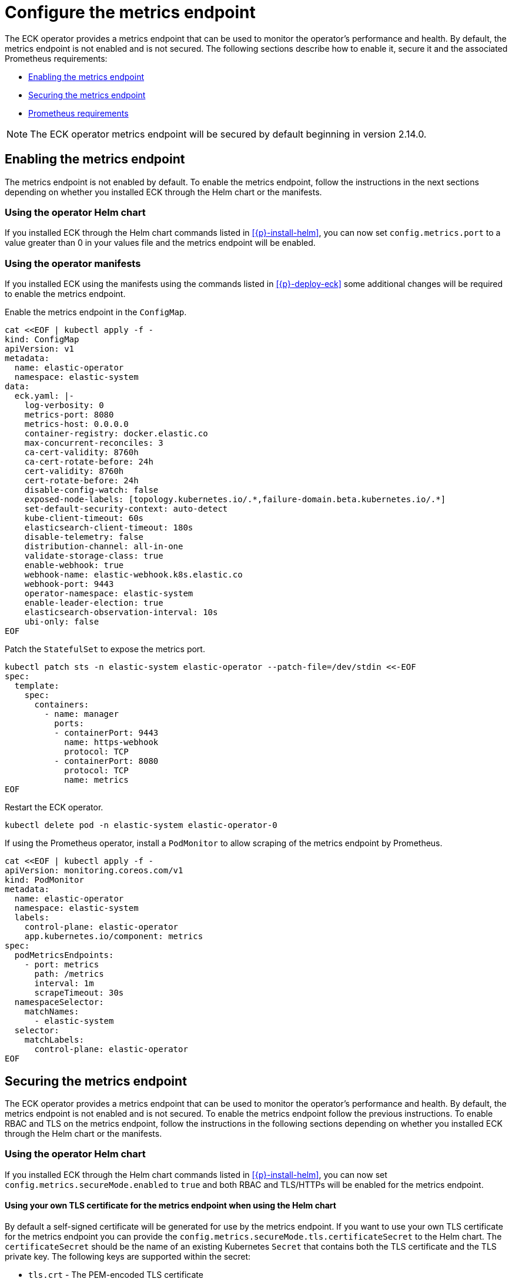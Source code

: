 :page_id: configure-operator-metrics
ifdef::env-github[]
****
link:https://www.elastic.co/guide/en/cloud-on-k8s/master/k8s-{page_id}.html[View this document on the Elastic website]
****
endif::[]

[id="{p}-{page_id}"]
= Configure the metrics endpoint

The ECK operator provides a metrics endpoint that can be used to monitor the operator's performance and health. By default, the metrics endpoint is not enabled and is not secured. The following sections describe how to enable it, secure it and the associated Prometheus requirements:

* <<{p}-enabling-the-metrics-endpoint,Enabling the metrics endpoint>>
* <<{p}-securing-the-metrics-endpoint,Securing the metrics endpoint>>
* <<{p}-prometheus-requirements,Prometheus requirements>>

NOTE: The ECK operator metrics endpoint will be secured by default beginning in version 2.14.0.

[id="{p}-enabling-the-metrics-endpoint"]
== Enabling the metrics endpoint

The metrics endpoint is not enabled by default. To enable the metrics endpoint, follow the instructions in the next sections depending on whether you installed ECK through the Helm chart or the manifests.

=== Using the operator Helm chart

If you installed ECK through the Helm chart commands listed in <<{p}-install-helm>>, you can now set  `config.metrics.port` to a value greater than 0 in your values file and the metrics endpoint will be enabled.

=== Using the operator manifests

If you installed ECK using the manifests using the commands listed in <<{p}-deploy-eck>> some additional changes will be required to enable the metrics endpoint.

Enable the metrics endpoint in the `ConfigMap`.

[source,shell,subs="attributes,+macros"]
----
cat $$<<$$EOF | kubectl apply -f -
kind: ConfigMap
apiVersion: v1
metadata:
  name: elastic-operator
  namespace: elastic-system
data:
  eck.yaml: |-
    log-verbosity: 0
    metrics-port: 8080
    metrics-host: 0.0.0.0
    container-registry: docker.elastic.co
    max-concurrent-reconciles: 3
    ca-cert-validity: 8760h
    ca-cert-rotate-before: 24h
    cert-validity: 8760h
    cert-rotate-before: 24h
    disable-config-watch: false
    exposed-node-labels: [topology.kubernetes.io/.*,failure-domain.beta.kubernetes.io/.*]
    set-default-security-context: auto-detect
    kube-client-timeout: 60s
    elasticsearch-client-timeout: 180s
    disable-telemetry: false
    distribution-channel: all-in-one
    validate-storage-class: true
    enable-webhook: true
    webhook-name: elastic-webhook.k8s.elastic.co
    webhook-port: 9443
    operator-namespace: elastic-system
    enable-leader-election: true
    elasticsearch-observation-interval: 10s
    ubi-only: false
EOF
----

Patch the `StatefulSet` to expose the metrics port.

[source,shell,subs="attributes,+macros"]
----
kubectl patch sts -n elastic-system elastic-operator --patch-file=/dev/stdin <<-EOF
spec:
  template:
    spec:
      containers:
        - name: manager
          ports:
          - containerPort: 9443
            name: https-webhook
            protocol: TCP
          - containerPort: 8080
            protocol: TCP
            name: metrics
EOF
----

Restart the ECK operator.

[source,sh]
----
kubectl delete pod -n elastic-system elastic-operator-0
----

If using the Prometheus operator, install a `PodMonitor` to allow scraping of the metrics endpoint by Prometheus.

[source,shell,subs="attributes,+macros"]
----
cat $$<<$$EOF | kubectl apply -f -
apiVersion: monitoring.coreos.com/v1
kind: PodMonitor
metadata:
  name: elastic-operator
  namespace: elastic-system
  labels:
    control-plane: elastic-operator
    app.kubernetes.io/component: metrics
spec:
  podMetricsEndpoints:
    - port: metrics
      path: /metrics
      interval: 1m
      scrapeTimeout: 30s
  namespaceSelector:
    matchNames:
      - elastic-system
  selector:
    matchLabels:
      control-plane: elastic-operator
EOF
----

[id="{p}-securing-the-metrics-endpoint"]
== Securing the metrics endpoint

The ECK operator provides a metrics endpoint that can be used to monitor the operator's performance and health. By default, the metrics endpoint is not enabled and is not secured. To enable the metrics endpoint follow the previous instructions. To enable RBAC and TLS on the metrics endpoint, follow the instructions in the following sections depending on whether you installed ECK through the Helm chart or the manifests.

=== Using the operator Helm chart

If you installed ECK through the Helm chart commands listed in <<{p}-install-helm>>, you can now set `config.metrics.secureMode.enabled` to `true` and both RBAC and TLS/HTTPs will be enabled for the metrics endpoint.

==== Using your own TLS certificate for the metrics endpoint when using the Helm chart

By default a self-signed certificate will be generated for use by the metrics endpoint. If you want to use your own TLS certificate for the metrics endpoint you can provide the `config.metrics.secureMode.tls.certificateSecret` to the Helm chart. The `certificateSecret` should be the name of an existing Kubernetes `Secret` that contains both the TLS certificate and the TLS private key. The following keys are supported within the secret:

* `tls.crt` - The PEM-encoded TLS certificate
* `tls.key` - The PEM-encoded TLS private key

The easiest way to create this secret is to use the `kubectl create secret tls` command. For example:

[source,sh]
----
kubectl create secret tls eck-metrics-tls-certificate -n elastic-system --cert=/path/to/tls.crt --key=/path/to/tls.key
----

Providing this secret is sufficient to use your own certificate if it is from a trusted Certificate Authority. If the certificate is not signed by a trusted CA and you are using Prometheus to scrape the metrics you have 2 options:

* Disable TLS verification.
    ** Set `serviceMonitor.insecureSkipVerify` to `true` to disable TLS validation in the ServiceMonitor generated by the eck-operator Helm chart.
* Provide the Certificate Authority to Prometheus.
    ** Set `serviceMonitor.insecureSkipVerify` to `false` to enable TLS validation.
    ** Set `serviceMonitor.caSecret` to the name of an existing Kubernetes secret within the Prometheus namespace that contains the CA in PEM format.
    ** Set the `spec.secrets` field of the `Prometheus` custom resource such that the CA secret is mounted into the Prometheus pod at `serviceMonitor.caMountDirectory` (assuming you are using the Prometheus operator). See the link:{eck_github}/tree/{eck_release_branch}/deploy/eck-operator/values.yaml[ECK Helm chart values file] for more information.

See the <<{p}-prometheus-requirements,Prometheus requirements section>> for more information on creating the CA secret.

=== Using the operator manifests

If you installed ECK through using the manifests using the commands listed in <<{p}-deploy-eck>> some additional changes will be required to enable secure metrics.

Enable the metrics port in the `ConfigMap` and set the `metrics-secure` setting to `true`.

[source,shell,subs="attributes,+macros"]
----
cat $$<<$$EOF | kubectl apply -f -
kind: ConfigMap
apiVersion: v1
metadata:
  name: elastic-operator
  namespace: elastic-system
data:
  eck.yaml: |-
    log-verbosity: 0
    metrics-port: 8081
    metrics-host: 0.0.0.0
    metrics-secure: true
    container-registry: docker.elastic.co
    max-concurrent-reconciles: 3
    ca-cert-validity: 8760h
    ca-cert-rotate-before: 24h
    cert-validity: 8760h
    cert-rotate-before: 24h
    disable-config-watch: false
    exposed-node-labels: [topology.kubernetes.io/.*,failure-domain.beta.kubernetes.io/.*]
    set-default-security-context: auto-detect
    kube-client-timeout: 60s
    elasticsearch-client-timeout: 180s
    disable-telemetry: false
    distribution-channel: all-in-one
    validate-storage-class: true
    enable-webhook: true
    webhook-name: elastic-webhook.k8s.elastic.co
    webhook-port: 9443
    operator-namespace: elastic-system
    enable-leader-election: true
    elasticsearch-observation-interval: 10s
    ubi-only: false
EOF
----

Add an additional `ClusterRole` and `ClusterRoleBinding` for the ECK operator.

[source,shell,subs="attributes,+macros"]
----
cat $$<<$$EOF | kubectl apply -f -
apiVersion: rbac.authorization.k8s.io/v1
kind: ClusterRole
metadata:
  name: elastic-operator-proxy-role
rules:
- apiGroups:
  - authentication.k8s.io
  resources:
  - tokenreviews
  verbs:
  - create
- apiGroups:
  - authorization.k8s.io
  resources:
  - subjectaccessreviews
  verbs:
  - create
---
apiVersion: rbac.authorization.k8s.io/v1
kind: ClusterRoleBinding
metadata:
  name: elastic-operator-proxy-rolebinding
roleRef:
  apiGroup: rbac.authorization.k8s.io
  kind: ClusterRole
  name: elastic-operator-proxy-role
subjects:
- kind: ServiceAccount
  name: elastic-operator
  namespace: elastic-system
EOF
----

Add a `Service` to expose the metrics endpoint.

[source,shell,subs="attributes,+macros"]
----
cat $$<<$$EOF | kubectl apply -f -
apiVersion: v1
kind: Service
metadata:
  labels:
    control-plane: elastic-operator
    app.kubernetes.io/component: metrics
  name: elastic-operator-metrics
  namespace: elastic-system
spec:
  ports:
  - name: https
    port: 8080
    protocol: TCP
    targetPort: metrics
  selector:
    control-plane: elastic-operator
EOF
----


If using the Prometheus operator, add a `ServiceMonitor` to allow scraping of the metrics endpoint by Prometheus.

[source,shell,subs="attributes,+macros"]
----
cat $$<<$$EOF | kubectl apply -f -
apiVersion: monitoring.coreos.com/v1
kind: ServiceMonitor
metadata:
  name: elastic-operator
  namespace: elastic-system
spec:
  namespaceSelector:
    matchNames:
      - elastic-system
  selector:
    matchLabels:
      control-plane: elastic-operator
      app.kubernetes.io/component: metrics
  endpoints:
  - port: https
    path: /metrics
    scheme: https
    interval: 30s
    tlsConfig:
      insecureSkipVerify: true
    bearerTokenFile: /var/run/secrets/kubernetes.io/serviceaccount/token
EOF
----

==== Using your own TLS certificate for the metrics endpoint when using the manifests

By default a self-signed certificate will be generated for use by the metrics endpoint. If you want to use your own TLS certificate for the metrics endpoint you will need to follow the previous instructions to enable secure metrics as well as the following steps:

* Create a `Secret` containing the TLS certificate and TLS private key. The following keys are supported within the secret:

  * `tls.crt` - The PEM-encoded TLS certificate
  * `tls.key` - The PEM-encoded TLS private key

The easiest way to create this secret is to use the `kubectl create secret tls` command. For example:

[source,sh]
----
kubectl create secret tls my-tls-secret -n elastic-system --cert=/path/to/tls.crt --key=/path/to/tls.key
----

Patch the `StatefulSet` to include the `tls.crt` and `tls.key` as a volume and mount it into the `manager` container.

[source,shell,subs="attributes,+macros,callouts"]
----
kubectl patch sts -n elastic-system elastic-operator --patch-file=/dev/stdin <<-EOF
spec:
  template:
    spec:
      containers:
        - name: manager
          volumeMounts:
          - mountPath: "/tmp/k8s-metrics-server/serving-certs" <1>
            name: tls-certificate
            readOnly: true
      volumes:
      - name: conf
        configMap:
          name: elastic-operator
      - name: cert
        secret:
          defaultMode: 420
          secretName: elastic-webhook-server-cert
      - name: tls-certificate
        secret:
          defaultMode: 420
          secretName: eck-metrics-tls-certificate
EOF
----
<1> If mounting the TLS secret to a different directory the `metrics-cert-dir` setting in the operator configuration has to be adjusted accordingly.

Potentially patch the `ServiceMonitor`. This will only need to be done if you are adjusting the `insecureSkipVerify` field to `false`.

[source,shell,subs="attributes,+macros,callouts"]
----
kubectl patch servicemonitor -n elastic-system elastic-operator --patch-file=/dev/stdin <<-EOF
spec:
  endpoints:
  - port: https
    path: /metrics
    scheme: https
    interval: 30s
    tlsConfig:
      insecureSkipVerify: false
      caFile: /etc/prometheus/secrets/{secret-name}/ca.crt <1>
      serverName: elastic-operator-metrics.elastic-system.svc
    bearerTokenFile: /var/run/secrets/kubernetes.io/serviceaccount/token
EOF
----

<1> See the <<{p}-prometheus-requirements,Prometheus requirements section>> for more information on creating the CA secret.

[id="{p}-prometheus-requirements"]
== Prometheus requirements

The previous options requires the following settings within Prometheus to function properly:

=== RBAC settings for scraping the metrics

Configure the RBAC settings for the Prometheus instance to access the metrics endpoint similar to the following: (These typically will be set automatically when using the Prometheus operator)

[source,yaml,subs="attributes"]
----
apiVersion: rbac.authorization.k8s.io/v1
kind: ClusterRole
metadata:
  name: prometheus
rules:
- nonResourceURLs:
  - /metrics
  verbs:
  - get
----

=== Optional Prometheus operator Helm settings to allow reading PodMonitor and ServiceMonitor across namespaces

* If using the Prometheus operator and your Prometheus instance is not in the same namespace as the ECK operator you will need the Prometheus operator configured with the following Helm values:

[source,yaml,subs="attributes"]
----
prometheus:
  prometheusSpec:
    podMonitorNamespaceSelector: {}
    podMonitorSelectorNilUsesHelmValues: false
    serviceMonitorNamespaceSelector: {}
    serviceMonitorSelectorNilUsesHelmValues: false
----

=== Optional settings to allow full TLS verification when using a custom TLS certificate

If you are using a custom TLS certificate and you need to set `insecureSkipVerify` to `false` you will need to do the following:

* Create a Kubernetes secret within the Prometheus namespace that contains the Certificate Authority in PEM format.

The easiest way to create the CA secret within the Prometheus namespace is to use the `kubectl create secret generic` command. For example:

[source,sh]
----
kubectl create secret generic eck-metrics-tls-ca -n monitoring --from-file=ca.crt=/path/to/ca.pem
----

* Ensure that the CA secret is mounted within the Prometheus Pod.

This will vary between Prometheus installations, but if using the Prometheus operator you can set the `spec.secrets` field of the `Prometheus` custom resource to the name of the previously created Kubernetes Secret. See the link:{eck_github}/tree/{eck_release_branch}/deploy/eck-operator/values.yaml[ECK Helm chart values file] for more information.
